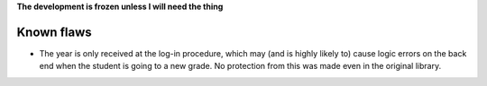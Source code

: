 **The development is frozen unless I will need the thing**

Known flaws
===========

* The year is only received at the log-in procedure, which may (and is highly likely to) cause logic errors on the back end when the student is going to a new grade. No protection from this was made even in the original library.
